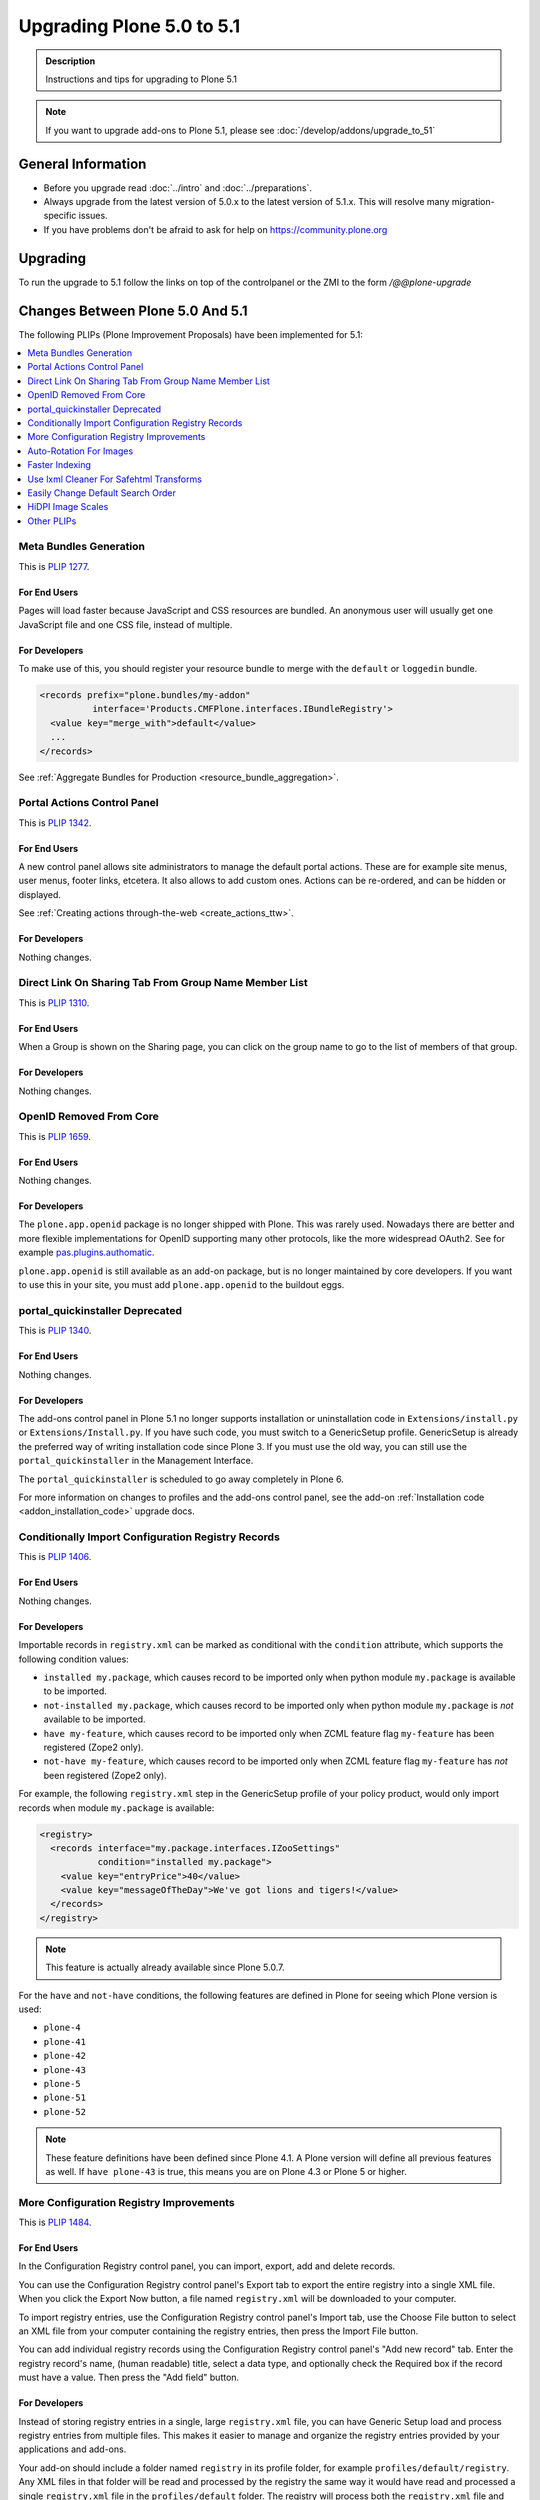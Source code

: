 ==========================
Upgrading Plone 5.0 to 5.1
==========================


.. admonition:: Description

   Instructions and tips for upgrading to Plone 5.1

.. note::

   If you want to upgrade add-ons to Plone 5.1, please see :doc:`/develop/addons/upgrade_to_51`

General Information
===================

- Before you upgrade read :doc:`../intro` and :doc:`../preparations`.
- Always upgrade from the latest version of 5.0.x to the latest version of 5.1.x.
  This will resolve many migration-specific issues.
- If you have problems don't be afraid to ask for help on https://community.plone.org


Upgrading
=========

To run the upgrade to 5.1 follow the links on top of the controlpanel or the ZMI to the form `/@@plone-upgrade`


Changes Between Plone 5.0 And 5.1
=================================

The following PLIPs (Plone Improvement Proposals) have been implemented for 5.1:

.. contents::
  :depth: 1
  :local:

Meta Bundles Generation
-----------------------

This is `PLIP 1277 <https://github.com/plone/Products.CMFPlone/issues/1277>`_.

For End Users
~~~~~~~~~~~~~

Pages will load faster because JavaScript and CSS resources are bundled.
An anonymous user will usually get one JavaScript file and one CSS file, instead of multiple.

For Developers
~~~~~~~~~~~~~~

To make use of this, you should register your resource bundle to merge with the ``default`` or ``loggedin`` bundle.

.. code-block:: python

  <records prefix="plone.bundles/my-addon"
            interface='Products.CMFPlone.interfaces.IBundleRegistry'>
    <value key="merge_with">default</value>
    ...
  </records>

See :ref:`Aggregate Bundles for Production <resource_bundle_aggregation>`.

Portal Actions Control Panel
----------------------------

This is `PLIP 1342 <https://github.com/plone/Products.CMFPlone/issues/1342>`_.

For End Users
~~~~~~~~~~~~~

A new control panel allows site administrators to manage the default portal actions.
These are for example site menus, user menus, footer links, etcetera.
It also allows to add custom ones.
Actions can be re-ordered, and can be hidden or displayed.

.. image:: images/portal_actions_control_panel.png

See :ref:`Creating actions through-the-web <create_actions_ttw>`.

For Developers
~~~~~~~~~~~~~~

Nothing changes.


Direct Link On Sharing Tab From Group Name Member List
------------------------------------------------------

This is `PLIP 1310 <https://github.com/plone/Products.CMFPlone/issues/1310>`_.

For End Users
~~~~~~~~~~~~~

When a Group is shown on the Sharing page, you can click on the group name to go to the list of members of that group.

.. image:: images/sharing_group_link.png

For Developers
~~~~~~~~~~~~~~

Nothing changes.

OpenID Removed From Core
------------------------

This is `PLIP 1659 <https://github.com/plone/Products.CMFPlone/issues/1659>`_.

For End Users
~~~~~~~~~~~~~

Nothing changes.

For Developers
~~~~~~~~~~~~~~

The ``plone.app.openid`` package is no longer shipped with Plone.
This was rarely used.
Nowadays there are better and more flexible implementations for OpenID supporting many other protocols, like the more widespread OAuth2.
See for example `pas.plugins.authomatic <https://pypi.org/project/pas.plugins.authomatic/>`_.

``plone.app.openid`` is still available as an add-on package, but is no longer maintained by core developers.
If you want to use this in your site, you must add ``plone.app.openid`` to the buildout eggs.

portal_quickinstaller Deprecated
--------------------------------

This is `PLIP 1340 <https://github.com/plone/Products.CMFPlone/issues/1340>`_.

For End Users
~~~~~~~~~~~~~

Nothing changes.

For Developers
~~~~~~~~~~~~~~

The add-ons control panel in Plone 5.1 no longer supports installation or uninstallation code
in ``Extensions/install.py`` or  ``Extensions/Install.py``.
If you have such code, you must switch to a GenericSetup profile.
GenericSetup is already the preferred way of writing installation code since Plone 3.
If you must use the old way, you can still use the ``portal_quickinstaller`` in the Management Interface.

The ``portal_quickinstaller`` is scheduled to go away completely in Plone 6.

For more information on changes to profiles and the add-ons control panel, see the add-on :ref:`Installation code <addon_installation_code>` upgrade docs.

Conditionally Import Configuration Registry Records
---------------------------------------------------

This is `PLIP 1406 <https://github.com/plone/Products.CMFPlone/issues/1406>`_.

For End Users
~~~~~~~~~~~~~

Nothing changes.

For Developers
~~~~~~~~~~~~~~

Importable records in ``registry.xml`` can be marked as conditional with the ``condition`` attribute, which supports the following condition values:

* ``installed my.package``, which causes record to be imported only when python module ``my.package`` is available to be imported.

* ``not-installed my.package``, which causes record to be imported only when python module ``my.package`` is *not* available to be imported.

* ``have my-feature``, which causes record to be imported only when ZCML feature flag ``my-feature`` has been registered (Zope2 only).

* ``not-have my-feature``, which causes record to be imported only when ZCML feature flag ``my-feature`` has *not* been registered (Zope2 only).

For example, the following ``registry.xml`` step in the GenericSetup profile of your policy product, would only import records when module ``my.package`` is available:

.. code-block:: xml

  <registry>
    <records interface="my.package.interfaces.IZooSettings"
             condition="installed my.package">
      <value key="entryPrice">40</value>
      <value key="messageOfTheDay">We've got lions and tigers!</value>
    </records>
  </registry>

.. note::

  This feature is actually already available since Plone 5.0.7.

For the ``have`` and ``not-have`` conditions, the following features are defined in Plone for seeing which Plone version is used:

- ``plone-4``
- ``plone-41``
- ``plone-42``
- ``plone-43``
- ``plone-5``
- ``plone-51``
- ``plone-52``

.. note::

  These feature definitions have been defined since Plone 4.1.
  A Plone version will define all previous features as well.
  If ``have plone-43`` is true, this means you are on Plone 4.3 or Plone 5 or higher.

More Configuration Registry Improvements
----------------------------------------

This is `PLIP 1484 <https://github.com/plone/Products.CMFPlone/issues/1484>`_.

For End Users
~~~~~~~~~~~~~

In the Configuration Registry control panel, you can import, export, add and delete records.

You can use the Configuration Registry control panel's Export tab to export the entire registry into a single XML file.
When you click the Export Now button, a file named ``registry.xml`` will be downloaded to your computer.

.. image:: https://raw.githubusercontent.com/plone/plone.app.registry/master/docs/configuration_registry_export_screenshot.jpg
   :alt: How to export the entire registry

To import registry entries, use the Configuration Registry control panel's Import tab, use the Choose File button to select an XML file from your computer containing the registry entries, then press the Import File button.

.. image:: https://raw.githubusercontent.com/plone/plone.app.registry/master/docs/configuration_registry_import_screenshot.jpg
   :alt: How to import a registry file

You can add individual registry records using the Configuration Registry control panel's "Add new record" tab.
Enter the registry record's name, (human readable) title, select a data type, and optionally check the Required box if the record must have a value.
Then press the "Add field" button.

.. image:: https://raw.githubusercontent.com/plone/plone.app.registry/master/docs/configuration_registry_add_record_screenshot.jpg
   :alt: How to add a registry record

For Developers
~~~~~~~~~~~~~~

Instead of storing registry entries in a single, large ``registry.xml`` file, you can have Generic Setup load and process registry entries from multiple files.
This makes it easier to manage and organize the registry entries provided by your applications and add-ons.

Your add-on should include a folder named ``registry`` in its profile folder, for example ``profiles/default/registry``.
Any XML files in that folder will be read and processed by the registry the same way it would have read and processed a single ``registry.xml`` file in the ``profiles/default`` folder.
The registry will process both the ``registry.xml`` file and the contents of a ``registry`` folder, if both exist.


Auto-Rotation For Images
------------------------

This is `PLIP 1673 <https://github.com/plone/Products.CMFPlone/issues/1673>`_.

For End Users
~~~~~~~~~~~~~

Photos can contain metadata (``exif`` data) about rotation.
When you upload an image, Plone now uses this metadata to show the image properly rotated.

Additionally, there is basic support for ``tiff`` images.
Previously, you could only upload them as simple files.
Now you can upload them as proper images, and they get scales (in the form of ``jpeg`` images).

For Developers
~~~~~~~~~~~~~~

The ``plone.namedfile`` package was partially restructured.
If you are using utility functions or internal methods from this package, you should check that your code still works.

The `piexif <http://piexif.readthedocs.io/en/latest/>`_ was added as dependency.

Faster Indexing
---------------

This is `PLIP 1343 <https://github.com/plone/Products.CMFPlone/issues/1343>`_.

For End Users
~~~~~~~~~~~~~

Adding or editing a document is faster, because care was taken to avoid duplicate indexing operations.

For Developers
~~~~~~~~~~~~~~

The `collective.indexing <https://pypi.python.org/pypi/collective.indexing>`_ package was merged into the core of Plone.
This makes sure that objects are only indexed once per transaction.

It also gives hooks for calling external indexers, like Solr and Elasticsearch.
See :ref:`Using external catalogs <using_external_catalogs>`.

There is a workaround when you get `Catalog Errors During Upgrades`_.

Use lxml Cleaner For Safehtml Transforms
----------------------------------------

This is `PLIP 1441 <https://github.com/plone/Products.CMFPlone/issues/1441>`_

For End Users
~~~~~~~~~~~~~

Nothing changes.

For Developers
~~~~~~~~~~~~~~

The transform for making html safe (like removing ``script`` tags) got a big cleanup.
Instead of the obsolete ``SGMLParser``, the ``lxml`` library is used.
This might give slightly different results.


Easily Change Default Search Order
----------------------------------

This is `PLIP 1600 <https://github.com/plone/Products.CMFPlone/issues/1600>`_.

For End Users
~~~~~~~~~~~~~

On the search page, results are by default sorted by relevance.
Visitors could already choose a different sort order each time.
New is that a site administrator can choose a different default.
In Site Setup, go to the Search Settings and set the *Sort on* field.
Options are: relevance, date (newest first) and alphabetically.

.. note::

  This feature was backported and is actually already available since Plone 4.3.12.
  It is not in Plone 5.0 though.

For Developers
~~~~~~~~~~~~~~

If you need to directly interact with this feature in code, you can use the ``Products.CMFPlone.interfaces.ISearchSchema.sort_on`` registry field.

HiDPI Image Scales
------------------

This is `PLIP 1483 <https://github.com/plone/Products.CMFPlone/issues/1483>`_.

For End Users
~~~~~~~~~~~~~

HiDPI stands for High Dots Per Image.
In the Image Handling Settings control panel in Site Setup, you can configure HiDPI mode for extra sharp images.
Monitors that support this, will show the extra sharp images, others will fall back to showing the standard image.

By default it is disabled.
You can enable it for showing double density (``2x``) or double and triple density (``2x, 3x``).
The monitor of the visitor will show the best available density.

For Developers
~~~~~~~~~~~~~~

When you enable this, it will result in image tags like this, for improved viewing on HiDPI screens:

.. code-block:: html

    <img src="....jpeg" alt="alt text" title="some title" class="image-tile"
         srcset="...jpeg 2x, ...jpeg 3x" height="64" width="48">

A fun way to check that this is effective, is by using two monitors connected to the same computer.
Empty the cache of your browser and open the network tab of your browser.
Load a page with an image on a standard monitor and you will see that a small image is downloaded.
Drag the page to the second, HiDPI-capable monitor, and you will see that a second, larger image is downloaded.

The Plone templates use this feature when available.
To benefit from this new feature in add-on code, you must use the ``tag`` method of image scales:

.. code-block:: html

    <img tal:define="images obj/@@images"
         tal:replace="structure python:images.scale('image', scale='tile').tag(css_class='image-tile')">

If you are iterating over a list of image brains, you should
use the new ``@@image_scale`` view of the portal or the navigation root.

This will cache the result in memory, which avoids waking up the objects the next time.

.. code-block:: html

    <tal:block define="image_scale portal/@@image_scale">
        <tal:results tal:repeat="brain batch">
            <img tal:replace="structure python:image_scale.tag(item, 'image', scale='tile', css_class='image-tile')">
        </tal:results>
    </tal:block>

.. note::

    Images added in the TinyMCE editor do not currently benefit from this feature.

Other PLIPs
-----------

.. TODO: write upgrade information for the following PLIPs and move them to the list above.

* `Cleanup And Enhance Icon And Thumb Aspects <https://github.com/plone/Products.CMFPlone/issues/1734>`_

For details about rejected or postponed PLIPs see the `github PLIP project <https://github.com/plone/Products.CMFPlone/projects/1>`_
and the `Framework Team PLIP status sheet <https://docs.google.com/spreadsheets/d/15Cut73TS5l_x8djkxNre5k8fd7haGC5OOSGigtL2drQ/>`_.


Known Issues
============

Catalog Errors During Upgrades
------------------------------

With the PLIP `assimilate collective.indexing <https://github.com/plone/Products.CMFPlone/issues/1343>`_ the operations for indexing, reindexing and unindexing are queued, optimized and only processed at the end of the transaction.

Only one indexing operation is done per object on any transaction.
Some tests and features might expect that objects are being indexed/reindexed/unindexed right away.

You can disable queuing altogether by setting the environment-variable `CATALOG_OPTIMIZATION_DISABLED` to `1`:

.. code-block:: console

    CATALOG_OPTIMIZATION_DISABLED=1 ./bin/instance start

It is a good idea to set `CATALOG_OPTIMIZATION_DISABLED=1` when upgrading if you get error messages related to the catalog.
